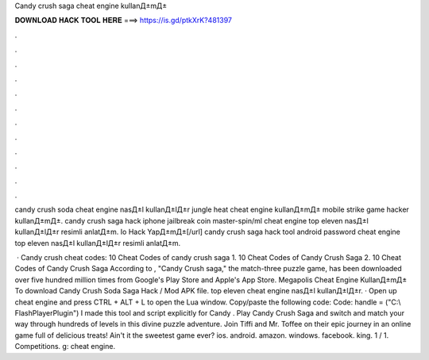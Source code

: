 Candy crush saga cheat engine kullanД±mД±



𝐃𝐎𝐖𝐍𝐋𝐎𝐀𝐃 𝐇𝐀𝐂𝐊 𝐓𝐎𝐎𝐋 𝐇𝐄𝐑𝐄 ===> https://is.gd/ptkXrK?481397



.



.



.



.



.



.



.



.



.



.



.



.

candy crush soda cheat engine nasД±l kullanД±lД±r jungle heat cheat engine kullanД±mД± mobile strike game hacker kullanД±mД±. candy crush saga hack iphone jailbreak coin master-spin/ml cheat engine top eleven nasД±l kullanД±lД±r resimli anlatД±m. Io Hack YapД±mД±[/url] candy crush saga hack tool android password cheat engine top eleven nasД±l kullanД±lД±r resimli anlatД±m.

 · Candy crush cheat codes: 10 Cheat Codes of candy crush saga 1. 10 Cheat Codes of Candy Crush Saga 2. 10 Cheat Codes of Candy Crush Saga According to , "Candy Crush saga," the match-three puzzle game, has been downloaded over five hundred million times from Google's Play Store and Apple's App Store. Megapolis Cheat Engine KullanД±mД± To download Candy Crush Soda Saga Hack / Mod APK file. top eleven cheat engine nasД±l kullanД±lД±r. · Open up cheat engine and press CTRL + ALT + L to open the Lua window. Copy/paste the following code: Code: handle =  ("C:\\ FlashPlayerPlugin") I made this tool and script explicitly for Candy . Play Candy Crush Saga and switch and match your way through hundreds of levels in this divine puzzle adventure. Join Tiffi and Mr. Toffee on their epic journey in an online game full of delicious treats! Ain't it the sweetest game ever? ios. android. amazon. windows. facebook. king. 1 / 1. Competitions. g: cheat engine.
